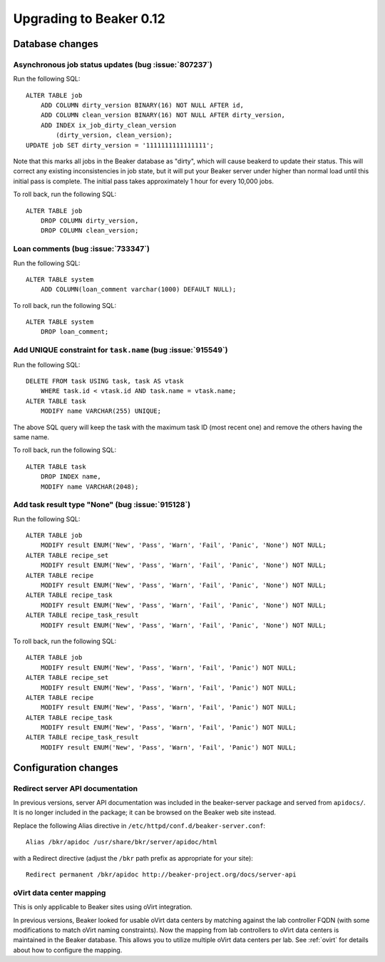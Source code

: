 Upgrading to Beaker 0.12
========================

Database changes
----------------

Asynchronous job status updates (bug :issue:`807237`)
+++++++++++++++++++++++++++++++++++++++++++++++++++++

Run the following SQL::

    ALTER TABLE job
        ADD COLUMN dirty_version BINARY(16) NOT NULL AFTER id,
        ADD COLUMN clean_version BINARY(16) NOT NULL AFTER dirty_version,
        ADD INDEX ix_job_dirty_clean_version
            (dirty_version, clean_version);
    UPDATE job SET dirty_version = '1111111111111111';

Note that this marks all jobs in the Beaker database as "dirty", which will 
cause beakerd to update their status. This will correct any existing 
inconsistencies in job state, but it will put your Beaker server under higher 
than normal load until this initial pass is complete. The initial pass takes 
approximately 1 hour for every 10,000 jobs.

To roll back, run the following SQL::

    ALTER TABLE job
        DROP COLUMN dirty_version,
        DROP COLUMN clean_version;

Loan comments (bug :issue:`733347`)
+++++++++++++++++++++++++++++++++++

Run the following SQL::

    ALTER TABLE system
        ADD COLUMN(loan_comment varchar(1000) DEFAULT NULL);

To roll back, run the following SQL::

    ALTER TABLE system
        DROP loan_comment;

Add UNIQUE constraint for ``task.name`` (bug :issue:`915549`)
+++++++++++++++++++++++++++++++++++++++++++++++++++++++++++++

Run the following SQL::

    DELETE FROM task USING task, task AS vtask
        WHERE task.id < vtask.id AND task.name = vtask.name;
    ALTER TABLE task
        MODIFY name VARCHAR(255) UNIQUE;

The above SQL query will keep the task with the maximum task ID (most
recent one) and remove the others having the same name.

To roll back, run the following SQL::

    ALTER TABLE task
        DROP INDEX name,
        MODIFY name VARCHAR(2048);

Add task result type "None" (bug :issue:`915128`)
+++++++++++++++++++++++++++++++++++++++++++++++++

Run the following SQL::

    ALTER TABLE job
        MODIFY result ENUM('New', 'Pass', 'Warn', 'Fail', 'Panic', 'None') NOT NULL;
    ALTER TABLE recipe_set
        MODIFY result ENUM('New', 'Pass', 'Warn', 'Fail', 'Panic', 'None') NOT NULL;
    ALTER TABLE recipe
        MODIFY result ENUM('New', 'Pass', 'Warn', 'Fail', 'Panic', 'None') NOT NULL;
    ALTER TABLE recipe_task
        MODIFY result ENUM('New', 'Pass', 'Warn', 'Fail', 'Panic', 'None') NOT NULL;
    ALTER TABLE recipe_task_result
        MODIFY result ENUM('New', 'Pass', 'Warn', 'Fail', 'Panic', 'None') NOT NULL;

To roll back, run the following SQL::

    ALTER TABLE job
        MODIFY result ENUM('New', 'Pass', 'Warn', 'Fail', 'Panic') NOT NULL;
    ALTER TABLE recipe_set
        MODIFY result ENUM('New', 'Pass', 'Warn', 'Fail', 'Panic') NOT NULL;
    ALTER TABLE recipe
        MODIFY result ENUM('New', 'Pass', 'Warn', 'Fail', 'Panic') NOT NULL;
    ALTER TABLE recipe_task
        MODIFY result ENUM('New', 'Pass', 'Warn', 'Fail', 'Panic') NOT NULL;
    ALTER TABLE recipe_task_result
        MODIFY result ENUM('New', 'Pass', 'Warn', 'Fail', 'Panic') NOT NULL;

Configuration changes
---------------------

Redirect server API documentation
+++++++++++++++++++++++++++++++++

In previous versions, server API documentation was included in the 
beaker-server package and served from ``apidocs/``. It is no longer included in 
the package; it can be browsed on the Beaker web site instead.

Replace the following Alias directive in 
``/etc/httpd/conf.d/beaker-server.conf``::

    Alias /bkr/apidoc /usr/share/bkr/server/apidoc/html

with a Redirect directive (adjust the ``/bkr`` path prefix as appropriate for 
your site)::

    Redirect permanent /bkr/apidoc http://beaker-project.org/docs/server-api

oVirt data center mapping
+++++++++++++++++++++++++

This is only applicable to Beaker sites using oVirt integration.

In previous versions, Beaker looked for usable oVirt data centers by matching 
against the lab controller FQDN (with some modifications to match oVirt naming 
constraints). Now the mapping from lab controllers to oVirt data centers is 
maintained in the Beaker database. This allows you to utilize multiple oVirt 
data centers per lab. See :ref:`ovirt` for details about how to configure the 
mapping.
